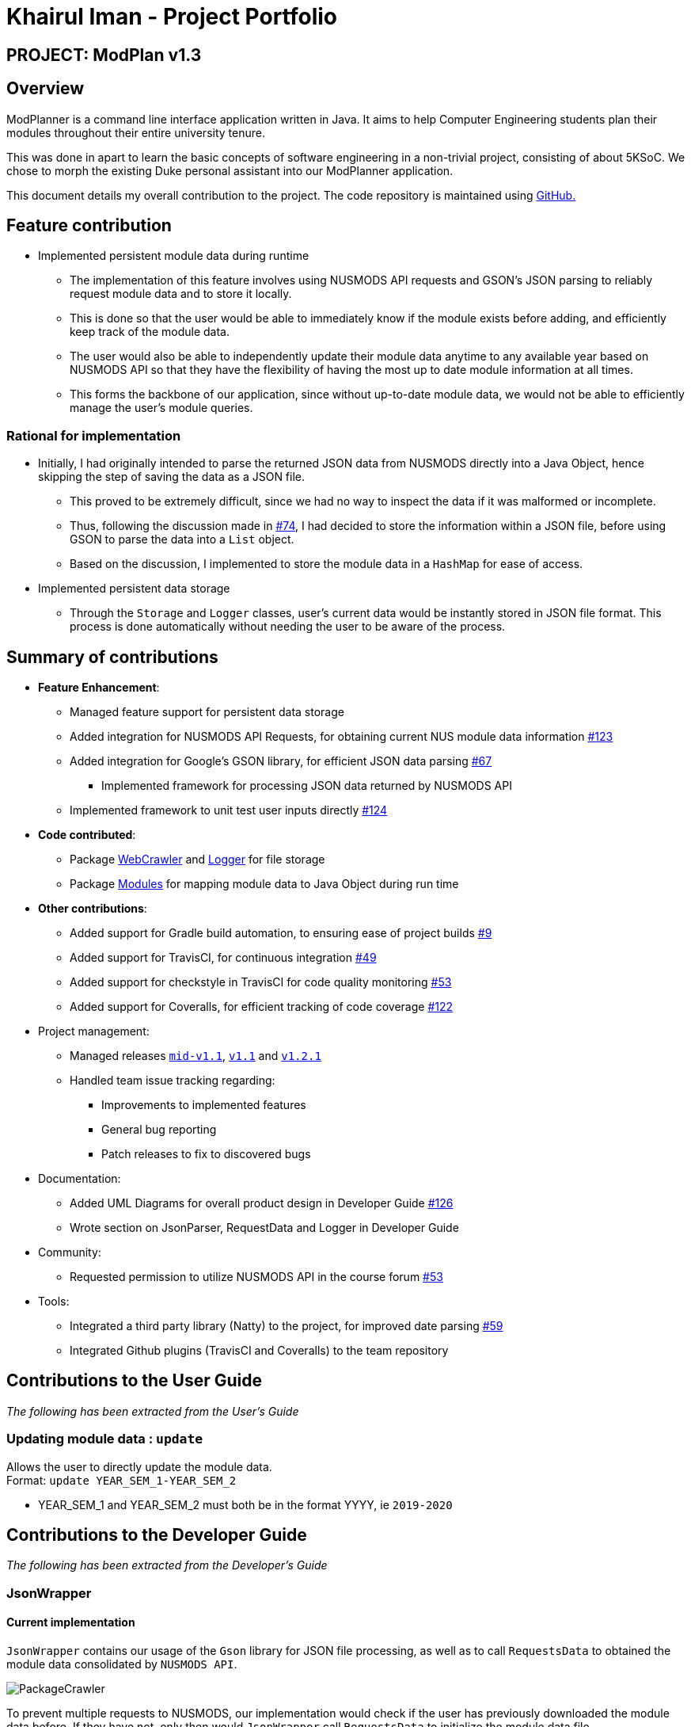 = Khairul Iman - Project Portfolio
:site-section: AboutUs
:imagesDir: images
:stylesDir: ../stylesheets
:repoURL: https://github.com/AY1920S1-CS2113T-F10-1

== PROJECT: ModPlan v1.3

== Overview

ModPlanner is a command line interface application written in Java. It aims to help Computer Engineering students plan their modules throughout their entire university tenure.

This was done in apart to learn the basic concepts of software engineering in a non-trivial project, consisting of about 5KSoC. We chose to morph the existing Duke personal assistant into our ModPlanner application.

This document details my overall contribution to the project. The code repository is maintained using {repoURL}/main[GitHub.]

== Feature contribution

* Implemented persistent module data during runtime
** The implementation of this feature involves using NUSMODS API requests and GSON's JSON parsing to reliably request module data and to store it locally.
** This is done so that the user would be able to immediately know if the module exists before adding, and efficiently keep track of the module data.
** The user would also be able to independently update their module data anytime to any available year based on NUSMODS API so that they have the flexibility of having the most up to date module information at all times.
** This forms the backbone of our application, since without up-to-date module data, we would not be able to efficiently manage the user's module queries.

=== Rational for implementation
* Initially, I had originally intended to parse the returned JSON data from NUSMODS directly into a Java Object, hence skipping the step of saving the data as a JSON file.
    ** This proved to be extremely difficult, since we had no way to inspect the data if it was malformed or incomplete.
    ** Thus, following the discussion made in https://github.com/AY1920S1-CS2113T-F10-1/main/issues/74[#74], I had decided to store the information within a JSON file, before using GSON to parse the data into a `List` object.
    ** Based on the discussion, I implemented to store the module data in a `HashMap` for ease of access.

* Implemented persistent data storage
** Through the `Storage` and `Logger` classes, user's current data would be instantly stored in JSON file format. This process is done automatically without
needing the user to be aware of the process.

== Summary of contributions

* *Feature Enhancement*:
    ** Managed feature support for persistent data storage
    ** Added integration for NUSMODS API Requests, for obtaining current NUS module data information https://github.com/AY1920S1-CS2113T-F10-1/main/pull/123[#123]
    ** Added integration for Google's GSON library, for efficient JSON data parsing https://github.com/AY1920S1-CS2113T-F10-1/main/pull/67[#67]
        *** Implemented framework for processing JSON data returned by NUSMODS API
    ** Implemented framework to unit test user inputs directly https://github.com/AY1920S1-CS2113T-F10-1/main/issues/124[#124]
* *Code contributed*:
    ** Package https://github.com/AY1920S1-CS2113T-F10-1/main/tree/master/src/main/java/planner/util/crawler[WebCrawler] and https://github.com/AY1920S1-CS2113T-F10-1/main/tree/master/src/main/java/planner/util/logger[Logger] for file storage
    ** Package https://github.com/AY1920S1-CS2113T-F10-1/main/tree/master/src/main/java/planner/logic/modules/module[Modules] for mapping module data to Java Object during run time

* *Other contributions*:
    ** Added support for Gradle build automation, to ensuring ease of project builds https://github.com/AY1920S1-CS2113T-F10-1/main/pull/9[#9]
    ** Added support for TravisCI, for continuous integration https://github.com/AY1920S1-CS2113T-F10-1/main/pull/49[#49]
    ** Added support for checkstyle in TravisCI for code quality monitoring https://github.com/AY1920S1-CS2113T-F10-1/main/pull/53[#53]
    ** Added support for Coveralls, for efficient tracking of code coverage https://github.com/AY1920S1-CS2113T-F10-1/main/pull/122[#122]

* Project management:
    ** Managed releases https://github.com/AY1920S1-CS2113T-F10-1/main/releases/tag/A-Jar[`mid-v1.1`], https://github.com/AY1920S1-CS2113T-F10-1/main/releases/tag/v1.1[`v1.1`] and https://github.com/AY1920S1-CS2113T-F10-1/main/releases/tag/v1.2.1[`v1.2.1`]
    ** Handled team issue tracking regarding:
        *** Improvements to implemented features
        *** General bug reporting
        *** Patch releases to fix to discovered bugs
* Documentation:
    *** Added UML Diagrams for overall product design in Developer Guide https://github.com/AY1920S1-CS2113T-F10-1/main/pull/126[#126]
    *** Wrote section on JsonParser, RequestData and Logger in Developer Guide

* Community:
    ** Requested permission to utilize NUSMODS API in the course forum https://github.com/nusCS2113-AY1920S1/forum/issues/53[#53]
* Tools:
*** Integrated a third party library (Natty) to the project, for improved date parsing https://github.com/AY1920S1-CS2113T-F10-1/main/pull/59[#59]
*** Integrated Github plugins (TravisCI and Coveralls) to the team repository

== Contributions to the User Guide

_The following has been extracted from the User's Guide_

=== Updating module data : `update`

Allows the user to directly update the module data. +
Format: `update YEAR_SEM_1-YEAR_SEM_2`

****
* YEAR_SEM_1 and YEAR_SEM_2 must both be in the format YYYY, ie `2019-2020`
****

== Contributions to the Developer Guide

_The following has been extracted from the Developer's Guide_

=== JsonWrapper

==== Current implementation

`JsonWrapper` contains our usage of the `Gson` library for JSON file processing, as well as to call `RequestsData` to obtained the module data consolidated by `NUSMODS API`.

image::PackageCrawler.png[]

To prevent multiple requests to NUSMODS, our implementation would check if the user has previously downloaded the module data before. If they have not, only then would `JsonWrapper` call `RequestsData` to initialize the module data file.

The above function is done in the `CliLauncher` class, during the setup function call.

Since `Gson` is able to internally read a JSON file when given the same template within a Java object class, it would be able to map the value fields to each of the same keys in the Java Object.

This allows the application to have a direct access to all the modules which are currently offered in NUS, by reading the returned JSON string and parsing it directly into a list of Module information. Since the data had to be modelled, the
following ModuleInfoDetailed and ModuleInfoSummary was created to capture the data in the JSON file to be used during runtime.

image::PackageModules.png[]

Since some modules may not contain data for every field, each of the module classes above are required to have default values on initialisation so as to prevent `NullPointerExceptions` during runtime when such module data is accessed.

image::ModuleInfoDetailed.png[]

This also extends to choosing the right data type for modelling our module information, since certain fields maybe malformed and thus our implementation of the fields data type in module information classes would mostly contain `strings`, unless it is certain that
the data type found in the returned JSON string is strictly `boolean` or `double`.

To allow for quick access to the module information classes, after parsing module information into a list of `ModuleInfoDetailed`, it would then be converted into a `HashMap`, where the key-value pair
is the string containing the module code, and the value is the `ModuleInfoDetailed`.

This is what is exposed to all the command classes during runtime, and this is done automatically on startup so that the module
data is accessible directly to the user. This functionality is handled by `JsonWrapper` since it involves parsing JSON files into direct Java Objects.

==== RequestData

Internally, this class is responsible for requesting data from the `NUSMODS API` and thus uses Java's Native `HTTPRequest` Library.

image::FutureRequests.png[]

The current implementation is fixed to only request data for the current academic year, but this is subject to change in the coming versions to allow for users to choose to update the data once it gets outdated.

A better implementation might be considered so that the class itself can be more customized for `ModPlanner`.
=======
The remove further dependency on the Internet for making API calls to NUSMODS, in future this implementation would be modified to use provided the data in the JAR resources.

For the proposed implementation of updating user data, there are a few alternatives which could be considered:

****
* Alternative 1: There would be a prompt for the user on startup to check if they wish to update their module data. If the user decides to do so, they enter `yes` and it would be updated.
** Since this may be distracting for users on every startup, once they user entered `no`, it would no longer prompt for the data update.
** This implementation requires our application to remember user settings preferences which can be added as an additional feature.

* Alternative 2: Automatic prompting, where the initial startup date is recorded, and would be mapped to a particular semester.
** Once the semester has been completed, it would prompt the user to update the data. Since this requires and internet connection, this prompt is necessary.

* Alternative 3 (Selected): The base data is packaged into the resources package, thus the JAR would be able to generate the HashMap of ModuleInfoDetailed directly without needed to query from NUSMODS API.
** The existing implementation to connect to NUSMODS to obtain the module data would be converted to an Update command, giving the user flexibility to choose when to update their module data.
****
=======

=== Logger

The follow dependency diagram shows the relationship Logger has with the rest of the other classes.

image::Logger.png[]

`LoggerFormatter` formats the logging standard which all logging entries uses. `PlannerLogger` is called on every exception handling errors which occurs in `Parser`, `JsonWrapper` and the main `CliLauncher` class.

It is present to capture all `ModException` errors as `WARNING`, while any other unhandled exceptions would be deemed as `SEVERE`.

The logging data is written to the `logging.log` file found in the data folder when the application is started.





